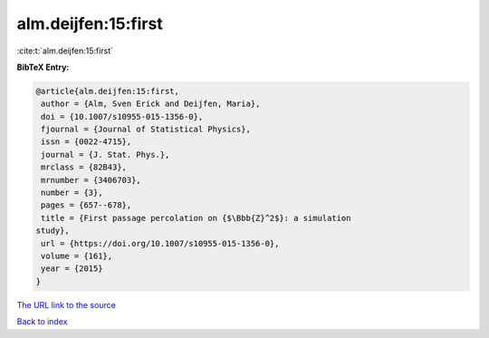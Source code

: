 alm.deijfen:15:first
====================

:cite:t:`alm.deijfen:15:first`

**BibTeX Entry:**

.. code-block:: bibtex

   @article{alm.deijfen:15:first,
    author = {Alm, Sven Erick and Deijfen, Maria},
    doi = {10.1007/s10955-015-1356-0},
    fjournal = {Journal of Statistical Physics},
    issn = {0022-4715},
    journal = {J. Stat. Phys.},
    mrclass = {82B43},
    mrnumber = {3406703},
    number = {3},
    pages = {657--678},
    title = {First passage percolation on {$\Bbb{Z}^2$}: a simulation
   study},
    url = {https://doi.org/10.1007/s10955-015-1356-0},
    volume = {161},
    year = {2015}
   }

`The URL link to the source <ttps://doi.org/10.1007/s10955-015-1356-0}>`__


`Back to index <../By-Cite-Keys.html>`__
